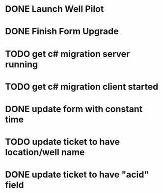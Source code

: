 * DONE Launch Well Pilot

* DONE Finish Form Upgrade

* TODO get c# migration server running

* TODO get c# migration client started

* DONE update form with constant time

* TODO update ticket to have location/well name

* DONE update ticket to have "acid" field
